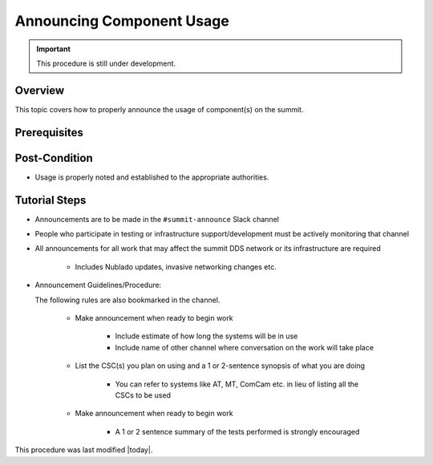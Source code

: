 .. This is a template for operational procedures. Each procedure will have its own sub-directory. This comment may be deleted when the template is copied to the destination.

.. Review the README in this procedure's directory on instructions to contribute.
.. Static objects, such as figures, should be stored in the _static directory. Review the _static/README in this procedure's directory on instructions to contribute.
.. Do not remove the comments that describe each section. They are included to provide guidance to contributors.
.. Do not remove other content provided in the templates, such as a section. Instead, comment out the content and include comments to explain the situation. For example:
	- If a section within the template is not needed, comment out the section title and label reference. Include a comment explaining why this is not required.
    - If a file cannot include a title (surrounded by ampersands (#)), comment out the title from the template and include a comment explaining why this is implemented (in addition to applying the ``title`` directive).

.. Include one Primary Author and list of Contributors (comma separated) between the asterisks (*):
.. |author| replace:: *Patrick Ingraham*
.. If there are no contributors, write "none" between the asterisks. Do not remove the substitution.
.. |contributors| replace:: *Michael Reuter*

.. This is the label that can be used as for cross referencing this procedure.
.. Recommended format is "Directory Name"-"Title Name"  -- Spaces should be replaced by hyphens.

.. _Operational-Tutorials-Annouce-Component-Usage:

.. Each section should includes a label for cross referencing to a given area.
.. Recommended format for all labels is "Title Name"-"Section Name" -- Spaces should be replaced by hyphens.
.. To reference a label that isn't associated with an reST object such as a title or figure, you must include the link an explicit title using the syntax :ref:`link text <label-name>`.
.. An error will alert you of identical labels during the build process.

##########################
Announcing Component Usage
##########################

.. Important::

    This procedure is still under development.

.. _Announcing-Component-Usage-Overview:

Overview
^^^^^^^^

This topic covers how to properly announce the usage of component(s) on the summit.

.. _Announcing-Component-Usage-Prerequisites:

Prerequisites
^^^^^^^^^^^^^


.. _Announcing-Component-Usage-Post-Condition:

Post-Condition
^^^^^^^^^^^^^^

.. This section should provide a simple overview of conditions or results after using the tutorial.

- Usage is properly noted and established to the appropriate authorities.

.. _Announcing-Component-Usage-Tutorial-Steps:

Tutorial Steps
^^^^^^^^^^^^^^^

.. This section should include the tutorial steps.
.. In the case of more complicated tutorials, more sophisticated methodologies may be appropriate, such as multiple section headings or a list of linked tutorials to be performed in the specified order.
.. For highly complicated tutorials, consider breaking them into separate tutorials. Some options are a high-level tutorial with links, separating into smaller tutorials or utilizing the reST ``include`` directive <https://docutils.sourceforge.io/docs/ref/rst/directives.html#include>.

* Announcements are to be made in the ``#summit-announce`` Slack channel
* People who participate in testing or infrastructure support/development must be actively monitoring that channel
* All announcements for all work that may affect the summit DDS network or its infrastructure are required

    * Includes Nublado updates, invasive networking changes etc.

* Announcement Guidelines/Procedure:

  The following rules are also bookmarked in the channel.
  
    * Make announcement when ready to begin work

        * Include estimate of how long the systems will be in use
        * Include name of other channel where conversation on the work will take place

    * List the CSC(s) you plan on using and a 1 or 2-sentence synopsis of what you are doing

        * You can refer to systems like AT, MT, ComCam etc. in lieu of listing all the CSCs to be used

    * Make announcement when ready to begin work

        * A 1 or 2 sentence summary of the tests performed is strongly encouraged


This procedure was last modified |today|.
